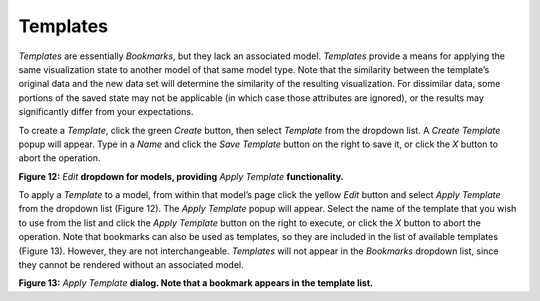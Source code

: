 Templates
---------

*Templates* are essentially *Bookmarks*, but they lack an associated model.  *Templates* provide a means for applying the same 
visualization state to another model of that same model type.  Note that the similarity between the template’s original data and the new 
data set will determine the similarity of the resulting visualization.  For dissimilar data, some portions of the saved state may not be 
applicable (in which case those attributes are ignored), or the results may significantly differ from your expectations.

To create a *Template*, click the green *Create* button, then select *Template* from the dropdown list.  A *Create Template* popup will 
appear.  Type in a *Name* and click the *Save Template* button on the right to save it, or click the *X* button to abort the operation.

.. image:: Figure12.png
**Figure 12:** *Edit* **dropdown for models, providing** *Apply Template* **functionality.**

To apply a *Template* to a model, from within that model’s page click the yellow *Edit* button and select *Apply Template* from the 
dropdown list (Figure 12).  The *Apply Template* popup will appear.  Select the name of the template that you wish to use from the list 
and click the *Apply Template* button on the right to execute, or click the *X* button to abort the operation. Note that bookmarks can 
also be used as templates, so they are included in the list of available templates (Figure 13).  However, they are not interchangeable.  
*Templates* will not appear in the *Bookmarks* dropdown list, since they cannot be rendered without an associated model.

.. image:: Figure13.png
**Figure 13:** *Apply Template* **dialog.  Note that a bookmark appears in the template list.**
